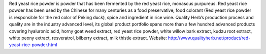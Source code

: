 Red yeast rice powder is powder that has been fermented by the red yeast rice, monascus purpureus. Red yeast rice powder has been used by the Chinese for many centuries as a food preservative, food colorant (Red yeast rice powder is responsible for the red color of Peking duck), spice and ingredient in rice wine.
Quality Herb’s production process and quality are in the industry advanced level, its global product portfolio spans more than a few hundred advanced products covering hyaluronic acid, horny goat weed extract, red yeast rice powder, white willow bark extract, kudzu root extract, white peony extract, resveratrol, bilberry extract, milk thistle extract.
Website: http://www.qualityherb.net/product/red-yeast-rice-powder.html